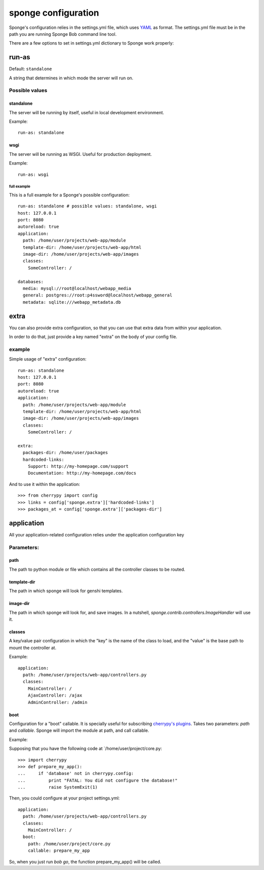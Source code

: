 .. _configuration:

====================
sponge configuration
====================

Sponge's configuration relies in the settings.yml file, which uses
`YAML <http://www.yaml.org/>`_ as format.
The settings.yml file must be in the path you are running Sponge Bob
command line tool.

There are a few options to set in settings.yml dictionary to Sponge
work properly:

run-as
------

Default: ``standalone``

A string that determines in which mode the server will run on.

Possible values
:::::::::::::::


standalone
^^^^^^^^^^

The server will be running by itself, useful in local development environment.

Example::

    run-as: standalone

wsgi
^^^^

The server will be running as WSGI. Useful for production deployment.

Example::

    run-as: wsgi

full example
============

This is a full example for a Sponge's possible configuration::

    run-as: standalone # possible values: standalone, wsgi
    host: 127.0.0.1
    port: 8080
    autoreload: true
    application:
      path: /home/user/projects/web-app/module
      template-dir: /home/user/projects/web-app/html
      image-dir: /home/user/projects/web-app/images
      classes:
        SomeController: /

    databases:
      media: mysql://root@localhost/webapp_media
      general: postgres://root:p4ssword@localhost/webapp_general
      metadata: sqlite:///webapp_metadata.db

extra
-----

You can also provide extra configuration, so that you can use that
extra data from within your application.

In order to do that, just provide a key named "extra" on the body of
your config file.

example
:::::::

Simple usage of "extra" configuration::

    run-as: standalone
    host: 127.0.0.1
    port: 8080
    autoreload: true
    application:
      path: /home/user/projects/web-app/module
      template-dir: /home/user/projects/web-app/html
      image-dir: /home/user/projects/web-app/images
      classes:
        SomeController: /

    extra:
      packages-dir: /home/user/packages
      hardcoded-links:
        Support: http://my-homepage.com/support
        Documentation: http://my-homepage.com/docs


And to use it within the application::

    >>> from cherrypy import config
    >>> links = config['sponge.extra']['hardcoded-links']
    >>> packages_at = config['sponge.extra']['packages-dir']

application
-----------

All your application-related configuration relies under the application configuration key


Parameters:
:::::::::::

path
^^^^

The path to python module or file which contains all the controller classes to be routed.

template-dir
^^^^^^^^^^^^

The path in which sponge will look for genshi templates.

image-dir
^^^^^^^^^

The path in which sponge will look for, and save images. In a
nutshell, `sponge.contrib.controllers.ImageHandler` will use it.

classes
^^^^^^^

A key/value pair configuration in which the "key" is the name of the
class to load, and the "value" is the base path to mount the
controller at.

Example::

    application:
      path: /home/user/projects/web-app/controllers.py
      classes:
        MainController: /
        AjaxController: /ajax
        AdminController: /admin

boot
^^^^

Configuration for a "boot" callable.
It is specially useful for subscribing `cherrypy's plugins <http://www.cherrypy.org/wiki/CustomPlugins>`_.
Takes two parameters: `path` and `callable`.
Sponge will import the module at path, and call callable.

Example:

Supposing that you have the following code at `/home/user/project/core.py::

    >>> import cherrypy
    >>> def prepare_my_app():
    ...     if 'database' not in cherrypy.config:
    ...         print "FATAL: You did not configure the database!"
    ...         raise SystemExit(1)

Then, you could configure at your project settings.yml::

    application:
      path: /home/user/projects/web-app/controllers.py
      classes:
        MainController: /
      boot:
        path: /home/user/project/core.py
        callable: prepare_my_app

So, when you just run `bob go`, the function prepare_my_app() will be called.